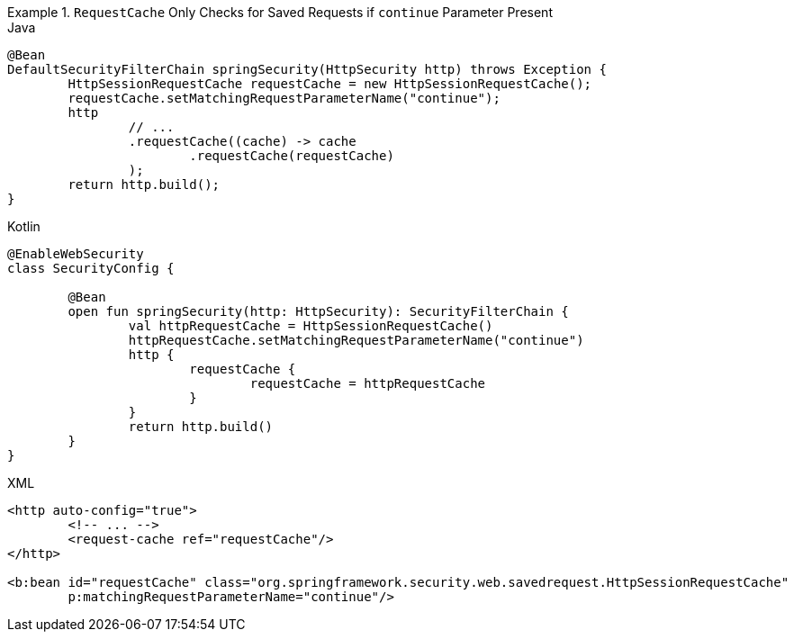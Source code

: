 .`RequestCache` Only Checks for Saved Requests if `continue` Parameter Present
====
.Java
[source,java,role="primary"]
----
@Bean
DefaultSecurityFilterChain springSecurity(HttpSecurity http) throws Exception {
	HttpSessionRequestCache requestCache = new HttpSessionRequestCache();
	requestCache.setMatchingRequestParameterName("continue");
	http
		// ...
		.requestCache((cache) -> cache
			.requestCache(requestCache)
		);
	return http.build();
}
----

.Kotlin
[source,kotlin,role="secondary"]
----
@EnableWebSecurity
class SecurityConfig {

	@Bean
	open fun springSecurity(http: HttpSecurity): SecurityFilterChain {
		val httpRequestCache = HttpSessionRequestCache()
		httpRequestCache.setMatchingRequestParameterName("continue")
		http {
			requestCache {
				requestCache = httpRequestCache
			}
		}
		return http.build()
	}
}
----

.XML
[source,xml,role="secondary"]
----
<http auto-config="true">
	<!-- ... -->
	<request-cache ref="requestCache"/>
</http>

<b:bean id="requestCache" class="org.springframework.security.web.savedrequest.HttpSessionRequestCache"
	p:matchingRequestParameterName="continue"/>
----
====